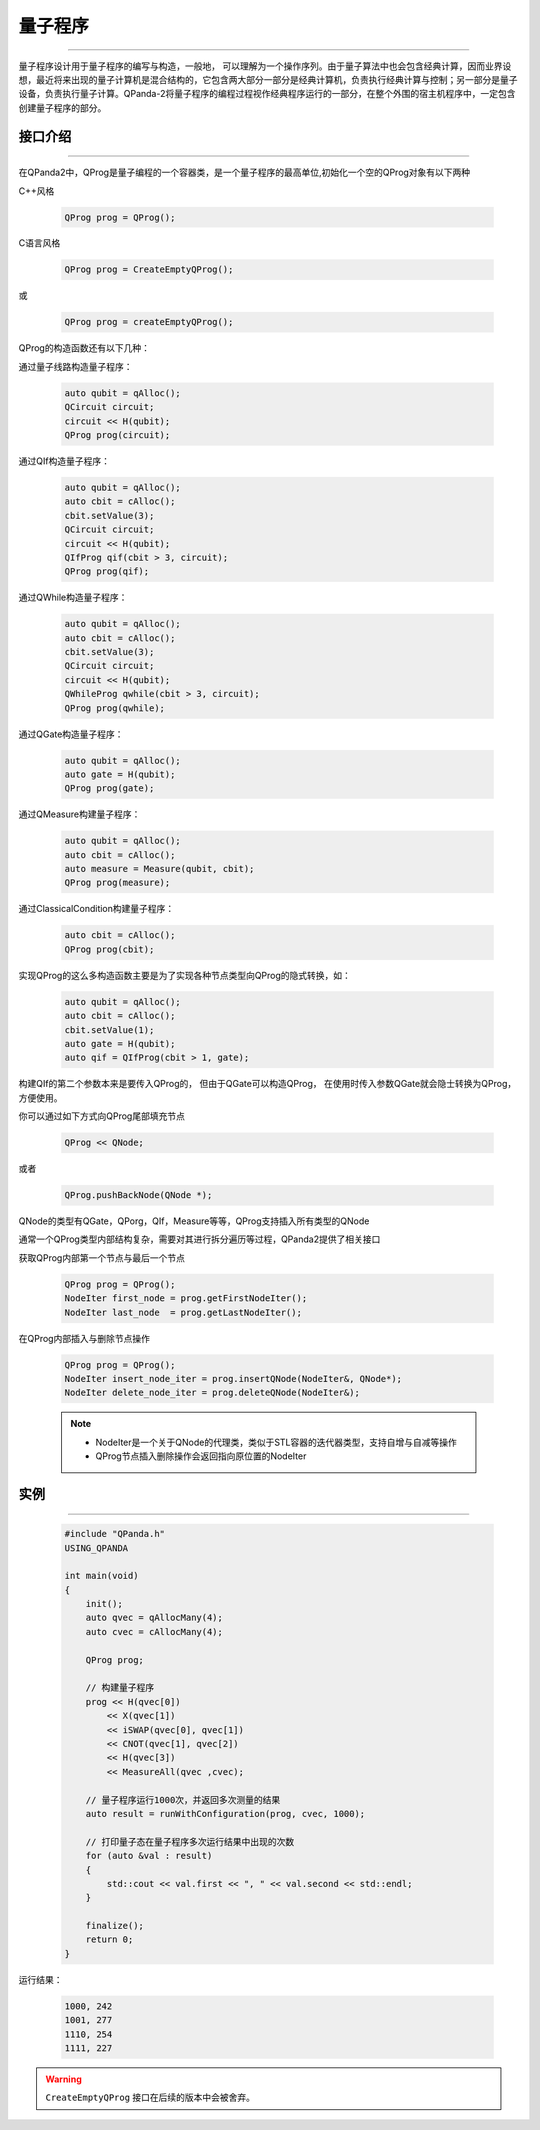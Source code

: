 量子程序
==============
----

量子程序设计用于量子程序的编写与构造，一般地， 可以理解为一个操作序列。由于量子算法中也会包含经典计算，因而业界设想，最近将来出现的量子计算机是混合结构的，它包含两大部分一部分是经典计算机，负责执行经典计算与控制；另一部分是量子设备，负责执行量子计算。QPanda-2将量子程序的编程过程视作经典程序运行的一部分，在整个外围的宿主机程序中，一定包含创建量子程序的部分。

.. _api_introduction:

接口介绍
>>>>>>>>>>>>>>>>
----

在QPanda2中，QProg是量子编程的一个容器类，是一个量子程序的最高单位,初始化一个空的QProg对象有以下两种

C++风格

    .. code-block:: c

        QProg prog = QProg();

C语言风格

    .. code-block:: c

        QProg prog = CreateEmptyQProg();

或

    .. code-block:: c

        QProg prog = createEmptyQProg();

QProg的构造函数还有以下几种：

通过量子线路构造量子程序：

    .. code-block:: c

        auto qubit = qAlloc();
        QCircuit circuit;
        circuit << H(qubit);
        QProg prog(circuit);

通过QIf构造量子程序：

    .. code-block:: c

        auto qubit = qAlloc();
        auto cbit = cAlloc();
        cbit.setValue(3);
        QCircuit circuit;
        circuit << H(qubit);
        QIfProg qif(cbit > 3, circuit);
        QProg prog(qif);

通过QWhile构造量子程序：

    .. code-block:: c

        auto qubit = qAlloc();
        auto cbit = cAlloc();
        cbit.setValue(3);
        QCircuit circuit;
        circuit << H(qubit);
        QWhileProg qwhile(cbit > 3, circuit);
        QProg prog(qwhile);

通过QGate构造量子程序：

    .. code-block:: c

        auto qubit = qAlloc();
        auto gate = H(qubit);
        QProg prog(gate);

通过QMeasure构建量子程序：

    .. code-block:: c

        auto qubit = qAlloc();
        auto cbit = cAlloc();
        auto measure = Measure(qubit, cbit);
        QProg prog(measure);

通过ClassicalCondition构建量子程序：

    .. code-block:: c

        auto cbit = cAlloc();
        QProg prog(cbit);

实现QProg的这么多构造函数主要是为了实现各种节点类型向QProg的隐式转换，如：

     .. code-block:: c

        auto qubit = qAlloc();
        auto cbit = cAlloc();
        cbit.setValue(1);
        auto gate = H(qubit);
        auto qif = QIfProg(cbit > 1, gate);

构建QIf的第二个参数本来是要传入QProg的， 但由于QGate可以构造QProg， 在使用时传入参数QGate就会隐士转换为QProg，方便使用。

你可以通过如下方式向QProg尾部填充节点

    .. code-block:: c

        QProg << QNode;

或者
    
    .. code-block:: c

        QProg.pushBackNode(QNode *);

QNode的类型有QGate，QPorg，QIf，Measure等等，QProg支持插入所有类型的QNode

通常一个QProg类型内部结构复杂，需要对其进行拆分遍历等过程，QPanda2提供了相关接口

获取QProg内部第一个节点与最后一个节点

    .. code-block:: c

        QProg prog = QProg();
        NodeIter first_node = prog.getFirstNodeIter();
        NodeIter last_node  = prog.getLastNodeIter();

在QProg内部插入与删除节点操作

    .. code-block:: c

        QProg prog = QProg();
        NodeIter insert_node_iter = prog.insertQNode(NodeIter&, QNode*);
        NodeIter delete_node_iter = prog.deleteQNode(NodeIter&);

    .. note:: 
        - NodeIter是一个关于QNode的代理类，类似于STL容器的迭代器类型，支持自增与自减等操作
        - QProg节点插入删除操作会返回指向原位置的NodeIter

实例
>>>>>>>>>>
----

    .. code-block:: c

        #include "QPanda.h"
        USING_QPANDA

        int main(void)
        {
            init();
            auto qvec = qAllocMany(4);
            auto cvec = cAllocMany(4);

            QProg prog;
            
            // 构建量子程序
            prog << H(qvec[0]) 
                << X(qvec[1])
                << iSWAP(qvec[0], qvec[1])
                << CNOT(qvec[1], qvec[2])
                << H(qvec[3]) 
                << MeasureAll(qvec ,cvec);

            // 量子程序运行1000次，并返回多次测量的结果
            auto result = runWithConfiguration(prog, cvec, 1000);

            // 打印量子态在量子程序多次运行结果中出现的次数
            for (auto &val : result)
            {
                std::cout << val.first << ", " << val.second << std::endl;
            }

            finalize();
            return 0;
        }


运行结果：

    .. code-block:: c

        1000, 242
        1001, 277
        1110, 254
        1111, 227

.. warning::

    ``CreateEmptyQProg`` 接口在后续的版本中会被舍弃。